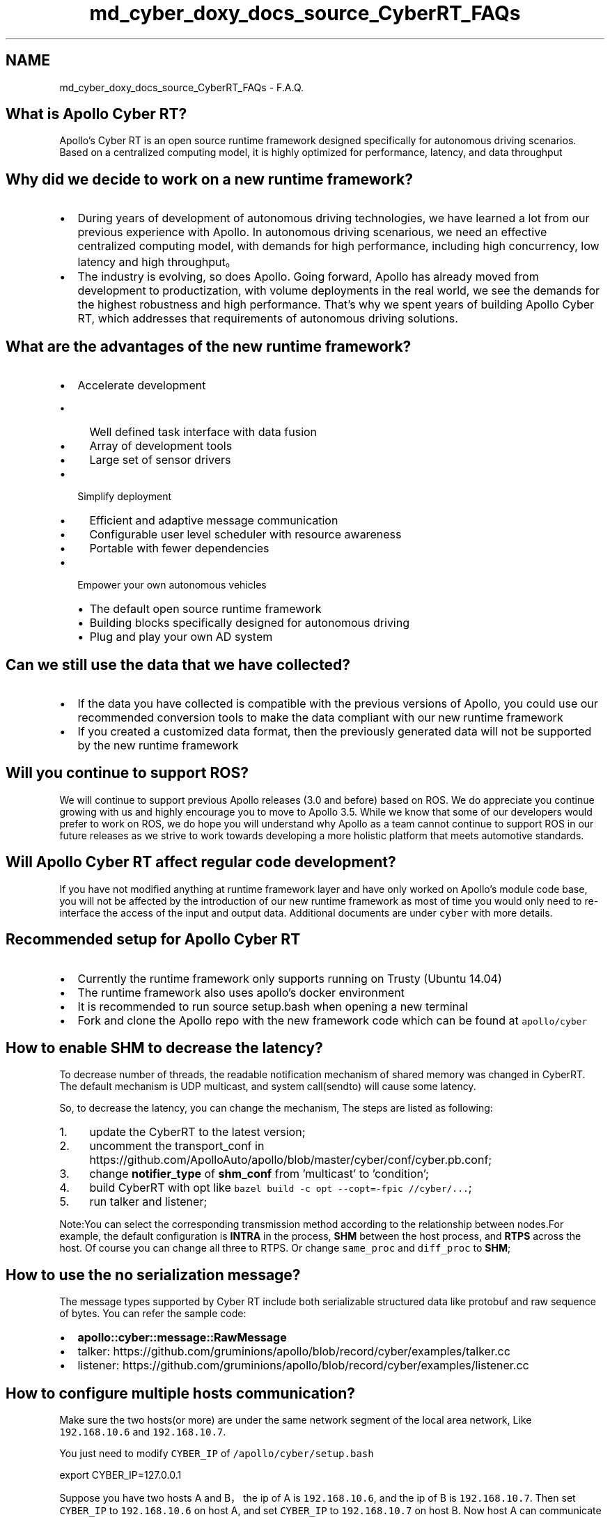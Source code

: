 .TH "md_cyber_doxy_docs_source_CyberRT_FAQs" 3 "Thu Aug 31 2023" "Cyber-Cmake" \" -*- nroff -*-
.ad l
.nh
.SH NAME
md_cyber_doxy_docs_source_CyberRT_FAQs \- F\&.A\&.Q\&. 

.SH "What is Apollo Cyber RT?"
.PP
Apollo's Cyber RT is an open source runtime framework designed specifically for autonomous driving scenarios\&. Based on a centralized computing model, it is highly optimized for performance, latency, and data throughput
.PP
.PP
.SH "Why did we decide to work on a new runtime framework?"
.PP
.IP "\(bu" 2
During years of development of autonomous driving technologies, we have learned a lot from our previous experience with Apollo\&. In autonomous driving scenarious, we need an effective centralized computing model, with demands for high performance, including high concurrency, low latency and high throughput。
.IP "\(bu" 2
The industry is evolving, so does Apollo\&. Going forward, Apollo has already moved from development to productization, with volume deployments in the real world, we see the demands for the highest robustness and high performance\&. That’s why we spent years of building Apollo Cyber RT, which addresses that requirements of autonomous driving solutions\&.
.PP
.PP
.PP
.SH "What are the advantages of the new runtime framework?"
.PP
.IP "\(bu" 2
Accelerate development
.IP "  \(bu" 4
Well defined task interface with data fusion
.IP "  \(bu" 4
Array of development tools
.IP "  \(bu" 4
Large set of sensor drivers
.PP

.IP "\(bu" 2
Simplify deployment
.IP "  \(bu" 4
Efficient and adaptive message communication
.IP "  \(bu" 4
Configurable user level scheduler with resource awareness
.IP "  \(bu" 4
Portable with fewer dependencies
.PP

.IP "\(bu" 2
Empower your own autonomous vehicles
.IP "  \(bu" 4
The default open source runtime framework
.IP "  \(bu" 4
Building blocks specifically designed for autonomous driving
.IP "  \(bu" 4
Plug and play your own AD system
.PP

.PP
.PP
.PP
.SH "Can we still use the data that we have collected?"
.PP
.IP "\(bu" 2
If the data you have collected is compatible with the previous versions of Apollo, you could use our recommended conversion tools to make the data compliant with our new runtime framework
.IP "\(bu" 2
If you created a customized data format, then the previously generated data will not be supported by the new runtime framework
.PP
.PP
.PP
.SH "Will you continue to support ROS?"
.PP
We will continue to support previous Apollo releases (3\&.0 and before) based on ROS\&. We do appreciate you continue growing with us and highly encourage you to move to Apollo 3\&.5\&. While we know that some of our developers would prefer to work on ROS, we do hope you will understand why Apollo as a team cannot continue to support ROS in our future releases as we strive to work towards developing a more holistic platform that meets automotive standards\&.
.PP
.PP
.SH "Will Apollo Cyber RT affect regular code development?"
.PP
If you have not modified anything at runtime framework layer and have only worked on Apollo's module code base, you will not be affected by the introduction of our new runtime framework as most of time you would only need to re-interface the access of the input and output data\&. Additional documents are under \fCcyber\fP with more details\&.
.PP
.PP
.SH "Recommended setup for Apollo Cyber RT"
.PP
.IP "\(bu" 2
Currently the runtime framework only supports running on Trusty (Ubuntu 14\&.04)
.IP "\(bu" 2
The runtime framework also uses apollo's docker environment
.IP "\(bu" 2
It is recommended to run source setup\&.bash when opening a new terminal
.IP "\(bu" 2
Fork and clone the Apollo repo with the new framework code which can be found at \fCapollo/cyber\fP
.PP
.SH "How to enable SHM to decrease the latency?"
.PP
To decrease number of threads, the readable notification mechanism of shared memory was changed in CyberRT\&. The default mechanism is UDP multicast, and system call(sendto) will cause some latency\&.
.PP
So, to decrease the latency, you can change the mechanism, The steps are listed as following:
.IP "1." 4
update the CyberRT to the latest version;
.IP "2." 4
uncomment the transport_conf in https://github.com/ApolloAuto/apollo/blob/master/cyber/conf/cyber.pb.conf;
.IP "3." 4
change \fBnotifier_type\fP of \fBshm_conf\fP from 'multicast' to 'condition';
.IP "4." 4
build CyberRT with opt like \fCbazel build -c opt --copt=-fpic //cyber/\&.\&.\&.\fP;
.IP "5." 4
run talker and listener;
.PP
.PP
Note:You can select the corresponding transmission method according to the relationship between nodes\&.For example, the default configuration is \fBINTRA\fP in the process, \fBSHM\fP between the host process, and \fBRTPS\fP across the host\&. Of course you can change all three to RTPS\&. Or change \fCsame_proc\fP and \fCdiff_proc\fP to \fBSHM\fP;
.SH "How to use the no serialization message?"
.PP
The message types supported by Cyber RT include both serializable structured data like protobuf and raw sequence of bytes\&. You can refer the sample code:
.IP "\(bu" 2
\fBapollo::cyber::message::RawMessage\fP
.IP "\(bu" 2
talker: https://github.com/gruminions/apollo/blob/record/cyber/examples/talker.cc
.IP "\(bu" 2
listener: https://github.com/gruminions/apollo/blob/record/cyber/examples/listener.cc
.PP
.SH "How to configure multiple hosts communication?"
.PP
Make sure the two hosts(or more) are under the same network segment of the local area network, Like \fC192\&.168\&.10\&.6\fP and \fC192\&.168\&.10\&.7\fP\&.
.PP
You just need to modify \fCCYBER_IP\fP of \fC/apollo/cyber/setup\&.bash\fP
.PP
.PP
.nf
export CYBER_IP=127\&.0\&.0\&.1
.fi
.PP
.PP
Suppose you have two hosts A and B，the ip of A is \fC192\&.168\&.10\&.6\fP, and the ip of B is \fC192\&.168\&.10\&.7\fP\&. Then set \fCCYBER_IP\fP to \fC192\&.168\&.10\&.6\fP on host A, and set \fCCYBER_IP\fP to \fC192\&.168\&.10\&.7\fP on host B\&. Now host A can communicate with host B\&.
.PP
.PP
 More FAQs to follow\&.\&.\&. 
